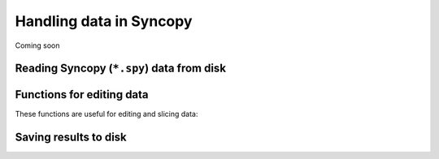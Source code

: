 Handling data in Syncopy
========================

Coming soon


Reading Syncopy (``*.spy``) data from disk
------------------------------------------
.. autosummary::
    :toctree: _stubs

    syncopy.load



Functions for editing data
--------------------------
These functions are useful for editing and slicing data:

.. autosummary::      
    :toctree: _stubs
    
    syncopy.selectdata
    syncopy.definetrial
    syncopy.padding

Saving results to disk
----------------------

.. autosummary::      
    :toctree: _stubs
    
    syncopy.save

